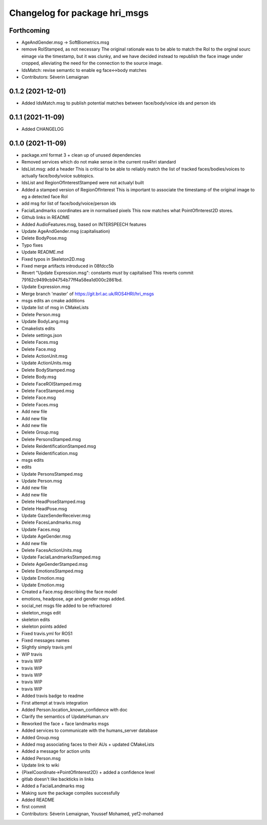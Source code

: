 ^^^^^^^^^^^^^^^^^^^^^^^^^^^^^^
Changelog for package hri_msgs
^^^^^^^^^^^^^^^^^^^^^^^^^^^^^^

Forthcoming
-----------
* AgeAndGender.msg -> SoftBiometrics.msg
* remove RoIStamped, as not necessary
  The original rationale was to be able to match the RoI to the orginal sourc eimage via the timestamp,
  but it was clunky, and we have decided instead to republish the face image under cropped, alleviating
  the need for the connection to the source image.
* IdsMatch: revise semantic to enable eg face<->body matches
* Contributors: Séverin Lemaignan

0.1.2 (2021-12-01)
------------------
* Added IdsMatch.msg to publish potential matches between face/body/voice ids
  and person ids

0.1.1 (2021-11-09)
------------------
* Added CHANGELOG

0.1.0 (2021-11-09)
------------------
* package.xml format 3 + clean up of unused dependencies
* Removed services which do not make sense in the current ros4hri standard
* IdsList.msg: add a header
  This is critical to be able to reliably match the list of tracked faces/bodies/voices to actually face/body/voice subtopics.
* IdsList and RegionOfInterestStamped were not actualyl built
* Added a stamped version of RegionOfInterest
  This is important to associate the timestamp of the original image to eg a detected face RoI
* add msg for list of face/body/voice/person ids
* FacialLandmarks coordinates are in normalised pixels
  This now matches what PointOfInterest2D stores.
* Github links in README
* Added AudioFeatures.msg, based on INTERSPEECH features
* Update AgeAndGender.msg (capitalisation)
* Delete BodyPose.msg
* Typo fixes
* Update README.md
* Fixed typos in Skeleton2D.msg
* Fixed merge artifacts introduced in 08fdcc5b
* Revert "Update Expression.msg": constants *must* by capitalised
  This reverts commit 79162c9499cb94754b77ff4a58ea1d000c2861bd.
* Update Expression.msg
* Merge branch 'master' of https://git.brl.ac.uk/ROS4HRI/hri_msgs
* msgs edits an cmake additions
* Update list of msg in CMakeLists
* Delete Person.msg
* Update BodyLang.msg
* Cmakelists edits
* Delete settings.json
* Delete Faces.msg
* Delete Face.msg
* Delete ActionUnit.msg
* Update ActionUnits.msg
* Delete BodyStamped.msg
* Delete Body.msg
* Delete FaceROIStamped.msg
* Delete FaceStamped.msg
* Delete Face.msg
* Delete Faces.msg
* Add new file
* Add new file
* Add new file
* Delete Group.msg
* Delete PersonsStamped.msg
* Delete ReidentificationStamped.msg
* Delete Reidentification.msg
* msgs edits
* edits
* Update PersonsStamped.msg
* Update Person.msg
* Add new file
* Add new file
* Delete HeadPoseStamped.msg
* Delete HeadPose.msg
* Update GazeSenderReceiver.msg
* Delete FacesLandmarks.msg
* Update Faces.msg
* Update AgeGender.msg
* Add new file
* Delete FacesActionUnits.msg
* Update FacialLandmarksStamped.msg
* Delete AgeGenderStamped.msg
* Delete EmotionsStamped.msg
* Update Emotion.msg
* Update Emotion.msg
* Created a Face.msg describing the face model
* emotions, headpose, age and gender msgs added.
* social_net msgs file added to be refractored
* skeleton_msgs edit
* skeleton edits
* skeleton points added
* Fixed travis.yml for ROS1
* Fixed messages names
* Slightly simply travis.yml
* WIP travis
* travis WIP
* travis WIP
* travis WIP
* travis WIP
* travis WIP
* Added travis badge to readme
* First attempt at travis integration
* Added Person.location_known_confidence with doc
* Clarify the semantics of UpdateHuman.srv
* Reworked the face + face landmarks msgs
* Added services to communicate with the humans_server database
* Added Group.msg
* Added msg associating faces to their AUs + updated CMakeLists
* Added a message for action units
* Added Person.msg
* Update link to wiki
* {PixelCoordinate->PointOfInterest2D} + added a confidence level
* gitlab doesn't like backticks in links
* Added a FacialLandmarks msg
* Making sure the package compiles successfully
* Added README
* first commit
* Contributors: Séverin Lemaignan, Youssef Mohamed, yef2-mohamed
